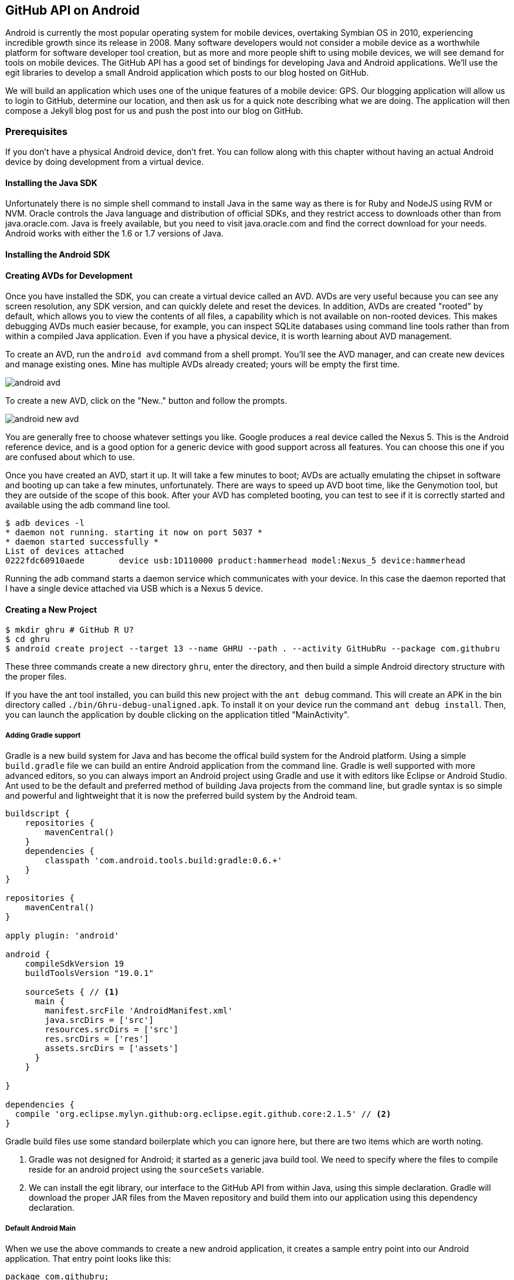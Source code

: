 == GitHub API on Android

Android is currently the most popular operating system for mobile
devices, overtaking Symbian OS in 2010, experiencing incredible growth
since its release in 2008. Many software developers would not consider
a mobile device as a worthwhile platform for software developer tool
creation, but as more and more people shift to using mobile devices,
we will see demand for tools on mobile devices. The GitHub API has a
good set of bindings for developing Java and Android applications.
We'll use the egit libraries to develop a small Android application
which posts to our blog hosted on GitHub.

We will build an application which uses one of the unique features of a
mobile device: GPS. Our blogging application will allow us to login to
GitHub, determine our location, and then ask us for a quick note
describing what we are doing. The application will then compose a
Jekyll blog post for us and push the post into our blog on GitHub.

=== Prerequisites

If you don't have a physical Android device, don't fret. You can follow
along with this chapter without having an actual Android device by doing
development from a virtual device. 

==== Installing the Java SDK

Unfortunately there is no simple shell command to install Java in the
same way as there is for Ruby and NodeJS using RVM or NVM. 
Oracle controls the Java language and distribution of official SDKs,
and they restrict access to downloads other than from java.oracle.com.
Java is freely available, but you need to visit java.oracle.com and
find the correct download for your needs. Android works with either
the 1.6 or 1.7 versions of Java.

==== Installing the Android SDK

==== Creating AVDs for Development

Once you have installed the SDK, you can create a virtual device
called an AVD. AVDs are very useful because you can see any screen
resolution, any SDK version, and can quickly delete and reset the
devices. In addition, AVDs are created "rooted" by default, which
allows you to view the contents of all files, a capability which is
not available on non-rooted devices. This makes debugging AVDs much
easier because, for example, you can inspect SQLite databases using
command line tools rather than from within a compiled Java
application. Even if you have a physical device, it is worth learning
about AVD management.

To create an AVD, run the `android avd` command from a shell prompt.
You'll see the AVD manager, and can create new devices and manage
existing ones. Mine has multiple AVDs already created; yours will be
empty the first time.

image::images/android-avd.png[]

To create a new AVD, click on the "New.." button and follow the
prompts.

image::images/android-new-avd.png[]

You are generally free to choose whatever settings you like. Google
produces a real device called the Nexus 5. This is the Android
reference device, and is a good option for a generic device with good
support across all features. You can choose this one if you are
confused about which to use. 

Once you have created an AVD, start it up. It will take a few minutes
to boot; AVDs are actually emulating the chipset in software and
booting up can take a few minutes, unfortunately. There are ways to
speed up AVD boot time, like the Genymotion tool, but they are outside
of the scope of this book. After your AVD has completed booting, you
can test to see if it is correctly started and available using the adb
command line tool.

[source,bash]
$ adb devices -l
* daemon not running. starting it now on port 5037 *
* daemon started successfully *
List of devices attached 
0222fdc60910aede       device usb:1D110000 product:hammerhead model:Nexus_5 device:hammerhead

Running the adb command starts a daemon service which communicates
with your device. In this case the daemon reported that I have a
single device attached via USB which is a Nexus 5 device.

==== Creating a New Project

[source,bash]
$ mkdir ghru # GitHub R U?
$ cd ghru
$ android create project --target 13 --name GHRU --path . --activity GitHubRu --package com.githubru

These three commands create a new directory `ghru`, enter the
directory, and then build a simple Android directory structure with
the proper files.

If you have the ant tool installed, you can build this new project
with the `ant debug` command. This will create an APK in the bin
directory called `./bin/Ghru-debug-unaligned.apk`. To install it on
your device run the command `ant debug install`. Then, you can launch
the application by double clicking on the application titled
"MainActivity".

===== Adding Gradle support

Gradle is a new build system for Java and has become the offical build
system for the Android platform.
Using a simple `build.gradle` file we can build an entire Android
application from the command line. Gradle is well supported with more
advanced editors, so you can always import an Android project using
Gradle and use it with editors like Eclipse or Android Studio. Ant
used to be the default and preferred method of building Java projects
from the command line, but gradle syntax is so simple and powerful and
lightweight that it is now the preferred build system by the Android team.

[source,groovy]
-----
buildscript {
    repositories {
        mavenCentral()
    }
    dependencies {
        classpath 'com.android.tools.build:gradle:0.6.+'
    }
}

repositories {
    mavenCentral()
}

apply plugin: 'android'

android {
    compileSdkVersion 19
    buildToolsVersion "19.0.1"

    sourceSets { // <1>
      main {
        manifest.srcFile 'AndroidManifest.xml'
        java.srcDirs = ['src']
        resources.srcDirs = ['src']
        res.srcDirs = ['res']
        assets.srcDirs = ['assets']
      }
    }

}

dependencies {
  compile 'org.eclipse.mylyn.github:org.eclipse.egit.github.core:2.1.5' // <2>
}



-----

Gradle build files use some standard boilerplate which you can ignore
here, but there are two items which are worth noting.

<1> Gradle was not designed for Android; it started as a generic java
build tool. We need to specify where the files to compile reside for an android
project using the `sourceSets` variable.
<2> We can install the egit library, our interface to the GitHub API
from within Java, using this simple declaration. Gradle will download
the proper JAR files from the Maven repository and build them into our
application using this dependency declaration.


===== Default Android Main

When we use the above commands to create a new android application, it
creates a sample entry point into our Android application. That entry
point looks like this: 

[source,java]
-----
package com.githubru;

import android.app.Activity;
import android.os.Bundle;

public class MainActivity extends Activity
{
    /** Called when the activity is first created. */
    @Override
    public void onCreate(Bundle savedInstanceState)
    {
        super.onCreate(savedInstanceState);
        setContentView(R.layout.main);
    }
}

-----

When the application is launched, the
Android OS will launch this activity and then call the `onCreate`
method for us. Inside this method, our application calls our parent's
implementation of `onCreate`, and then inflates the layout for our
application. This layout corresponds to an automatically generated XML
file which resides in our layouts directory. This file looks like
this:

[source,java]
-----
<?xml version="1.0" encoding="utf-8"?>
<LinearLayout xmlns:android="http://schemas.android.com/apk/res/android"
    android:orientation="vertical"
    android:layout_width="fill_parent"
    android:layout_height="fill_parent"
    >
<TextView
    android:layout_width="fill_parent"
    android:layout_height="wrap_content"
    android:text="Hello World, MainActivity"
    />
</LinearLayout>


-----

You may have complicated feelings about XML files (I know I do), but
the Android layout XML files are a straightforward way to design
layouts declaratively, and many GUI tools provide sophisticated
ways to manage them. We'll manage ours by hand as they are exceedingly
simple.

==== Writing tests

Practicing test driven development (following the path of our
friends at GitHub), we write tests for our application before
writing the code. There are many options for writing
tests on Java and Android. JUnit is a popular testing tool which
permits writing unit tests. Robotium is another testing tool which
focuses on a different aspect of testing, user interface tests. We'll
use a wrapper around Robotium called Calabash for Android which allows
us to write in a high level domain specific language. I find that
writing Calabash tests is a simpler way to write tests using APIs
because Calabash tests interact with the entire application, rather
than only the internals like unit testing. With unit testing you can
be required to mock out network interactions, and as such, often miss
subtle changes in APIs. Calabash also uses a simple DSL which is not
compiled, so refactoring and changing tests is a simple matter. And,
Calabash has a console mode which allows you to interactively refine
your tests. Calabash makes testing easy; your code can be complicated,
but tests should not be an onerous task. Calabash test scripts do
require more overhead and take longer to run because they are
instantiating and running a new app for each test (unlike unit tests
which can isolate a test to a small piece of code), but you can
mitigate the impact of this on your development flow by using
continuous integration tools or using a service like AppThwack.com to
run tests in the cloud.

Calabash runs using ruby. You already have ruby installed, so to
install calabash, run these commands:

[source,bash]
$ printf "source 'https://rubygems.org'\n\ngem 'calabash-android'" >> Gemfile
$ bundle install
$ calabash-android gen

Your `Gemfile` should now look like this:

[source,java]
-----
source 'https://rubygems.org'

gem 'calabash-android'
-----

We've now installed calabash and created the folder structure to hold
our tests along with some helper scripts. The `calabash-android gen`
command will write out a default calabash feature file. This is
boilerplate which we should change, so make the file named
`features/my_first.feature` look like this: 

[source,yaml]
-----
Feature: Login and post

  Scenario: As a valid user I can log into my app and post to my blog
    When I enter the username
    And I enter the password
    Then I press view with id "login"
    Then I wait up to 10 seconds to see "Logged into GitHub"
    Then I enter "I'm doing great today!" into field with id "post"
    Then I press button number 1
    Then I wait up to 10 seconds to see "Successful jekyll post"

-----

You may not know how this works or what it does behind the scenes, but
the nice thing about Calabash scripts are that they are very readable
by humans without knowing any of those details. This test enters
credentials into the application, presses the first button, then waits
to make sure a login message is displayed, then enters in some text
into a field and presses another button and then expects to see the
text "Successful jekyll post". 

When using calabash, you need to understand two types of files: "feature"
files and "step" files. Feature files define human readable actions
comprising a test. Step files define the code, written in Ruby, behind
these actions. Step files are entirely optional as there are many default steps
defined inside of Calabash that suit many app actions. You can find a
full list of default "canned" calabash steps here:
https://github.com/calabash/calabash-android/blob/master/ruby-gem/lib/calabash-android/canned_steps.md
Though you are not required to write steps and can often avoid writing ruby
code entirely when writing calabash tests for Android applications,
steps files are very useful when you want to refactor a long
set of actions into a smaller piece and reuse it, or when you need to
do something in Ruby that is not possible in a meta DSL (domain
specific language) like Calabash. For example, in this case we will be
using username and passwords retrieved from our environment rather
than storing them inside our source files. Keeping passwords inside
our source repositories is never a good idea.

Calabash requires the *internet* permission added to your
AndroidManifest.xml file in order to permit Calabash to run. Edit
`AndroidManifest.xml` to have the internet permission (look for the
line labled *uses-permission*):

[source,yaml]
-----
<?xml version="1.0" encoding="utf-8"?>
<manifest xmlns:android="http://schemas.android.com/apk/res/android"
      package="com.whereimat"
      android:versionCode="1"
      android:versionName="1.0">
    <application android:label="@string/app_name"
                 android:icon="@drawable/ic_launcher">
      <uses-permission android:name="android.permission.INTERNET" />
        <activity android:name=".MainActivity"
                  android:label="@string/app_name">
            <intent-filter>
                <action android:name="android.intent.action.MAIN" />
                <category android:name="android.intent.category.LAUNCHER" />
            </intent-filter>
        </activity>
    </application>
</manifest>

-----

Once we have made these changes, we can successfully build our application.
Gradle and the Gradle Android plugin establish several tasks for you,
one of which is `assembleRelease`. That builds a release version of your
application for you, and then we specify the run command with a path
to the APK (the Android application package format) to run our tests.
Since we have not yet built the code to support these tests, our tests
will fail as expected.

[source,bash]
-----
$ gradle assembleDebug
$ bundle exec calabash-android resign build/apk/ghru-release-unsigned.apk 
$ bundle exec calabash-android run build/apk/ghru-release-unsigned.apk 
-----

image::images/android-calabash-failures.png[]


[WARNING]
You can run calabash using just the abbreviated `calabash-android` command instead of `bundle
exec calabash-android`. But, there are good reasons to use the full
command. Adding bundle exec means that you are running your commands
within the bundler context, loading the gems which you specified in
the Gemfile. If you don't use this prefix, things might work, or they
might not. At the time of this writing, there was a bug with the
newest version of Calabash for Android (0.4.21). To rectify this, we
specify 0.4.20 in our Gemfile. If we run without `bundle exec` then we
will not load the correct version of the calabash gems if another
newer version of calabash was previously installed (as it was in my
case). You'll see this if you run `calabash-android version` even once
you've bundled with an older version.

Calabash tells us that we are missing the step definitions for some of
our code. Calabash even gives us the boilerplate code. Copy and
paste the output from our initial run into the file
`features/step_definitions/calabash_steps.rb`. This is our starting
point, with pending indicated for the places we will be adding our
code. Once the boilerplate is pasted in, modify it to actually enter
text into several Android text widgets. These ruby commands for
calabash are available in the Ruby API document:
https://github.com/calabash/calabash-android/blob/master/documentation/ruby_api.md

Here we write two steps with some helper code. Each step will test to
make sure that the text element exists, and then if we find it, set
the text inside that element to the username or password passed in
via an environment variable. 

[source,ruby]
-----
require 'calabash-android/calabash_steps'

def check_and_set( id, text )
  check_element_exists "edittext id:'#{id}'"
  query "edittext id:'#{id}'", :setText => text
end

When(/^I enter the username$/) do
  check_and_set( "username", ENV['GH_USERID'] )
end

When(/^I enter the password$/) do
  check_and_set( "password", ENV['GH_PASSWORD'] )
end


-----

Then we run from the command line using this command `GH_USER=foobar
GH_PASS=barfoo calabash-android run
build/apk/ghru-release-unsigned.apk`. Our code will still fail to pass,
but now we are actually verifying real functionality of our future app.

image::images/android-calabash-failures2.png[]

So, let's start building our application. Obviously we need to put a
username and password field into our application. Jumping into our XML
layout files and editing gives us this file:

[source,xml]
-----
<?xml version="1.0" encoding="utf-8"?>
<LinearLayout xmlns:android="http://schemas.android.com/apk/res/android"
    android:orientation="vertical"
    android:layout_width="fill_parent"
    android:layout_height="fill_parent"
    >
<TextView
    android:layout_width="fill_parent"
    android:layout_height="wrap_content"
    android:text="GitHub Username:"
    />
<EditText
    android:layout_width="fill_parent"
    android:layout_height="wrap_content"
    android:id="@+id/username"
    />

<TextView
    android:layout_width="fill_parent"
    android:layout_height="wrap_content"
    android:text="GitHub Password:"
    />

<EditText
    android:layout_width="fill_parent"
    android:layout_height="wrap_content"
    android:id="@+id/password"
    />

<Button
    android:layout_width="fill_parent"
    android:layout_height="wrap_content"
    android:text="Login"
    android:id="@+id/login"
    />

</LinearLayout>


-----

We've now defined the XML for a full on login. Once logged in, we can
define what the user will see, a layout that permits them to enter a
blog post into a large text field and then click a button to submit
the blog post. We also leave an empty status box beneath the button to
provide context while saving the post.


[source,xml]
-----
<?xml version="1.0" encoding="utf-8"?>
<LinearLayout xmlns:android="http://schemas.android.com/apk/res/android"
    android:orientation="vertical"
    android:layout_width="fill_parent"
    android:layout_height="fill_parent"
    >
  <TextView
      android:layout_width="fill_parent"
      android:layout_height="wrap_content"
      android:text="Logged into GitHub"
      android:layout_weight="0"
      />
  
  <EditText
      android:gravity="top"
      android:layout_width="fill_parent"
      android:layout_height="fill_parent"
      android:hint="Enter your blog post"
      android:id="@+id/post"
      android:layout_weight="1"
      />
  
  <Button
      android:layout_width="fill_parent"
      android:layout_height="wrap_content"
      android:layout_weight="0"
      android:id="@+id/submit"
      android:text="Send blog post"/>
    
  <TextView
      android:layout_width="fill_parent"
      android:layout_height="wrap_content"
      android:id="@+id/status"
      android:layout_weight="0"
      android:text=""/>
  
</LinearLayout>


-----

Let's make the code changes to our MainActivity.

[source,java]
-----
package com.githubru;

import android.app.Activity;
import android.os.Bundle;
import android.widget.Button;
import android.widget.LinearLayout;
import android.widget.EditText;
import android.widget.TextView;
import android.view.View;

public class MainActivity extends Activity
{
    private LinearLayout ll = null;

    private void login() {
        setContentView(R.layout.logged_in);

        Button submit = (Button)findViewById( R.id.submit );
        submit.setOnClickListener(new View.OnClickListener() {
                public void onClick(View v) {
                    doPost();
                }
            });
    }

    private void doPost() {
        TextView tv = (TextView)findViewById( R.id.status );
        tv.setText( "Successful jekyll post" );
    }


    /** Called when the activity is first created. */
    @Override
    public void onCreate(Bundle savedInstanceState)
    {
        super.onCreate(savedInstanceState);
        setContentView(R.layout.main); 
        Button login = (Button)findViewById( R.id.login );
        login.setOnClickListener(new View.OnClickListener() {
                public void onClick(View v) {
                    login();
                }
            });
    }
}

-----

Viewed inside our application:

image::images/android-calabash-logged-in.png[]



If we run our tests now, we see that they pass. We now have a baseline
for success with our tests and can be assured that once we implement
all the actual functionality that our tests will tell us when we are
fully complete. 

==== Code to Login to GitHub



==== Code to talk to GitHub

We've finally assemble the proper UI for our application. Our last
step is to write the code which handles putting content into GitHub.
This is not a simple function, because the GitHub API requires you
build out the objects required.

This code was refactored from https://gist.github.com/Detelca/2337731.
Who is this mysterious user Detelca? 


[source,java]
-----

String username = getUsername();
String password = getPassword();
RepositoryService rs = getRepositoryService( username, password );
RepositoryBranch rb = getCorrectBranch( rs );
String baseCommitSha = getBaseCommitSha( rb );
commitContents( baseCommitSha, contents );

// create needed services
private RepositoryService getRepositoryService( String username, String password ) {
  RepositoryService repositoryService = new RepositoryService();
  repositoryService.getClient().setOAuth2Token(authToken);
  CommitService commitService = new CommitService();
  commitService.getClient().setOAuth2Token(authToken);
  DataService dataService = new DataService();
  dataService.getClient().setOAuth2Token(authToken);
}

private RepositoryBranch getCorrectBranch( RepositoryService ) {
  // get some sha's from current state in git
  Repository repository =  repositoryService.getRepository(login, repoName);
 List<RepositoryBranch> branches = repositoryService.getBranches(repository);
  RepositoryBranch theBranch = null;
  RepositoryBranch master = null;
  // Iterate over the branches and find gh-pages or master
  for( RepositoryBranch i : branches ) {
      String theName = i.getName().toString();
      if( theName.equalsIgnoreCase("gh-pages") ) {
          theBranch = i;
      }
      else if( theName.equalsIgnoreCase("master") ) {
          master = i;
      }
  }
  if( null == theBranch ) {
      theBranch = master;
  }
  return theBranch;
}

private String getBaseCommitSha( RepositoryBranch rb ) {
  String baseCommitSha = rb.getCommit().getSha();
}

private void commitContents( String baseCommitSha, String contents ) {
  String newSha = null;
  // create new blob with data
  Blob blob = new Blob();
  blob.setContent(contentsBase64);
  blob.setEncoding(Blob.ENCODING_BASE64);
  String blob_sha = dataService.createBlob(repository, blob);
  Tree baseTree = dataService.getTree(repository, baseCommitSha);
  
  // create new tree entry
  TreeEntry treeEntry = new TreeEntry();
  treeEntry.setPath(filename);
  treeEntry.setMode(TreeEntry.MODE_BLOB);
  treeEntry.setType(TreeEntry.TYPE_BLOB);
  
  treeEntry.setSha(blob_sha);
  treeEntry.setSize(blob.getContent().length());
  Collection<TreeEntry> entries = new ArrayList<TreeEntry>();
  entries.add(treeEntry);
  Tree newTree = dataService.createTree(repository, entries, baseTree.getSha());
  
  // create commit
  Commit commit = new Commit();
  commit.setMessage( commitMessage );
  commit.setTree(newTree);
  List<Commit> listOfCommits = new ArrayList<Commit>();
  listOfCommits.add(new Commit().setSha(baseCommitSha));
  // listOfCommits.containsAll(base_commit.getParents());
  commit.setParents(listOfCommits);
  // commit.setSha(base_commit.getSha());
  Commit newCommit = dataService.createCommit(repository, commit);
  
  // create resource
  TypedResource commitResource = new TypedResource();
  commitResource.setSha(newCommit.getSha());
  commitResource.setType(TypedResource.TYPE_COMMIT);
  commitResource.setUrl(newCommit.getUrl());
  
  // get master reference and update it
  Reference reference = dataService.getReference(repository, "heads/" + theBranch.getName() );
  reference.setObject(commitResource);
  Reference response = dataService.editReference(repository, reference, true) ;
  newSha = treeEntry.getSha();
  }
  catch( IOException ieo ) {
      ieo.printStackTrace();
  }
  
  return newSha;
}

-----

Now, let's make this more emojitional.

https://github.com/muan/emoji/blob/gh-pages/emojis.json

